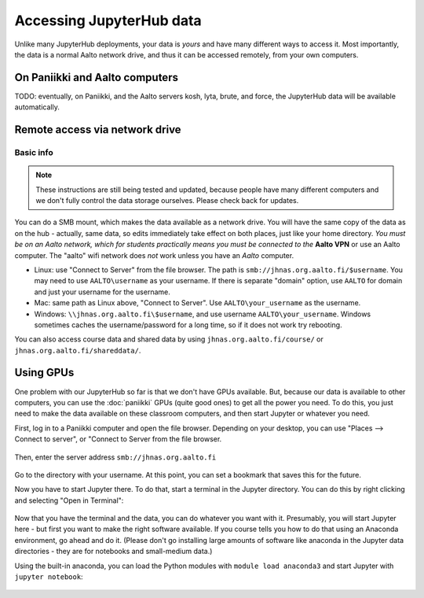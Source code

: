 =========================
Accessing JupyterHub data
=========================

Unlike many JupyterHub deployments, your data is *yours* and have many
different ways to access it.  Most importantly, the data is a normal
Aalto network drive, and thus it can be accessed remotely, from your
own computers.

On Paniikki and Aalto computers
-------------------------------

TODO: eventually, on Paniikki, and the Aalto servers kosh, lyta,
brute, and force, the JupyterHub data will be available
automatically.

..
  on Paniikki and the Aalto servers kosh, lyta, brute, and force,
  you can simply access all Jupyter data at the path ``/m/jhnas/``.  In
  a terminal, run ``/m/jhnas/u/makedir.sh`` and you will automatically
  get a link from your home directory ``~/jupyter`` to your user data.

Remote access via network drive
-------------------------------

Basic info
~~~~~~~~~~

.. note::

   These instructions are still being tested and updated, because
   people have many different computers and we don't fully control the
   data storage ourselves.  Please check back for updates.

You can do a SMB mount, which makes the data available as a network
drive.  You will have the same copy of the data as on the hub -
actually, same data, so edits immediately take effect on both places,
just like your home directory.  *You must be on an Aalto network,
which for students practically means you must be connected to the*
**Aalto VPN** or use an Aalto computer.  The "aalto" wifi network does *not*
work unless you have an *Aalto* computer.

* Linux: use "Connect to Server" from the file browser.  The path is
  ``smb://jhnas.org.aalto.fi/$username``.  You may need to use
  ``AALTO\username`` as your username.  If there is separate "domain"
  option, use ``AALTO`` for domain and just your username for the username.

* Mac: same path as Linux above, "Connect to Server".  Use
  ``AALTO\your_username`` as the username.

* Windows: ``\\jhnas.org.aalto.fi\$username``, and use username
  ``AALTO\your_username``.  Windows sometimes caches the
  username/password for a long time, so if it does not work try
  rebooting.

You can also access course data and shared data by using
``jhnas.org.aalto.fi/course/`` or ``jhnas.org.aalto.fi/shareddata/``.

.. seealso::

   `Mounting network drives in Windows
   <https://it.aalto.fi/instructions/deployment-network-drive-windows>`__
   is the same instructions, but for Aalto home directories.  Anything
   there should apply here, too.


.. _jupyter-gpu-paniikki:

Using GPUs
----------

One problem with our JupyterHub so far is that we don't have GPUs
available.  But, because our data is available to other computers, you
can use the :doc:`paniikki` GPUs (quite good ones) to get all the
power you need.  To do this, you just need to make the data available
on these classroom computers, and then start Jupyter or whatever you
need.

First, log in to a Paniikki computer and open the file browser.
Depending on your desktop, you can use "Places --> Connect to server",
or "Connect to Server from the file browser.

.. figure:: /images/jupyterdata_01_connect_menu.png
	    :scale: 75%
	    :align: center
	    :alt: Connect to Server

Then, enter the server address ``smb://jhnas.org.aalto.fi``

.. figure:: /images/jupyterdata_02_servername.png
	    :scale: 75%
	    :align: center
	    :alt: Server URL

Go to the directory with your username.  At this point, you can set a
bookmark that saves this for the future.

Now you have to start Jupyter there.  To do that, start a terminal in
the Jupyter directory.  You can do this by right clicking and
selecting "Open in Terminal":

.. figure:: /images/jupyterdata_03_startterminal.png
	    :scale: 75%
	    :align: center
	    :alt: Right click, and select Open in Terminal

Now that you have the terminal and the data, you can do whatever you
want with it.  Presumably, you will start Jupyter here - but first you
want to make the right software available.  If you course tells you
how to do that using an Anaconda environment, go ahead and do it.
(Please don't go installing large amounts of software like anaconda in
the Jupyter data directories - they are for notebooks and small-medium
data.)

Using the built-in anaconda, you can load the Python modules with
``module load anaconda3`` and start Jupyter with ``jupyter notebook``:

.. figure:: /images/jupyterdata_04_startjupyter.png
	    :scale: 75%
	    :align: center
	    :alt: Start jupyter with the anaconda3 module.





